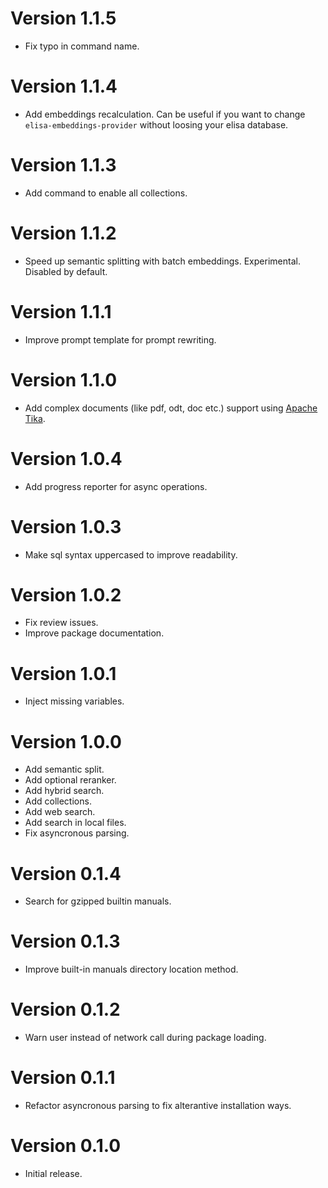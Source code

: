 * Version 1.1.5
- Fix typo in command name.
* Version 1.1.4
- Add embeddings recalculation. Can be useful if you want to change
  ~elisa-embeddings-provider~ without loosing your elisa database.
* Version 1.1.3
- Add command to enable all collections.
* Version 1.1.2
- Speed up semantic splitting with batch embeddings. Experimental.
  Disabled by default.
* Version 1.1.1
- Improve prompt template for prompt rewriting.
* Version 1.1.0
- Add complex documents (like pdf, odt, doc etc.) support using [[https://tika.apache.org][Apache Tika]].
* Version 1.0.4
- Add progress reporter for async operations.
* Version 1.0.3
- Make sql syntax uppercased to improve readability.
* Version 1.0.2
- Fix review issues.
- Improve package documentation.
* Version 1.0.1
- Inject missing variables.
* Version 1.0.0
- Add semantic split.
- Add optional reranker.
- Add hybrid search.
- Add collections.
- Add web search.
- Add search in local files.
- Fix asyncronous parsing.
* Version 0.1.4
- Search for gzipped builtin manuals.
* Version 0.1.3
- Improve built-in manuals directory location method.
* Version 0.1.2
- Warn user instead of network call during package loading.
* Version 0.1.1
- Refactor asyncronous parsing to fix alterantive installation ways.
* Version 0.1.0
- Initial release.
